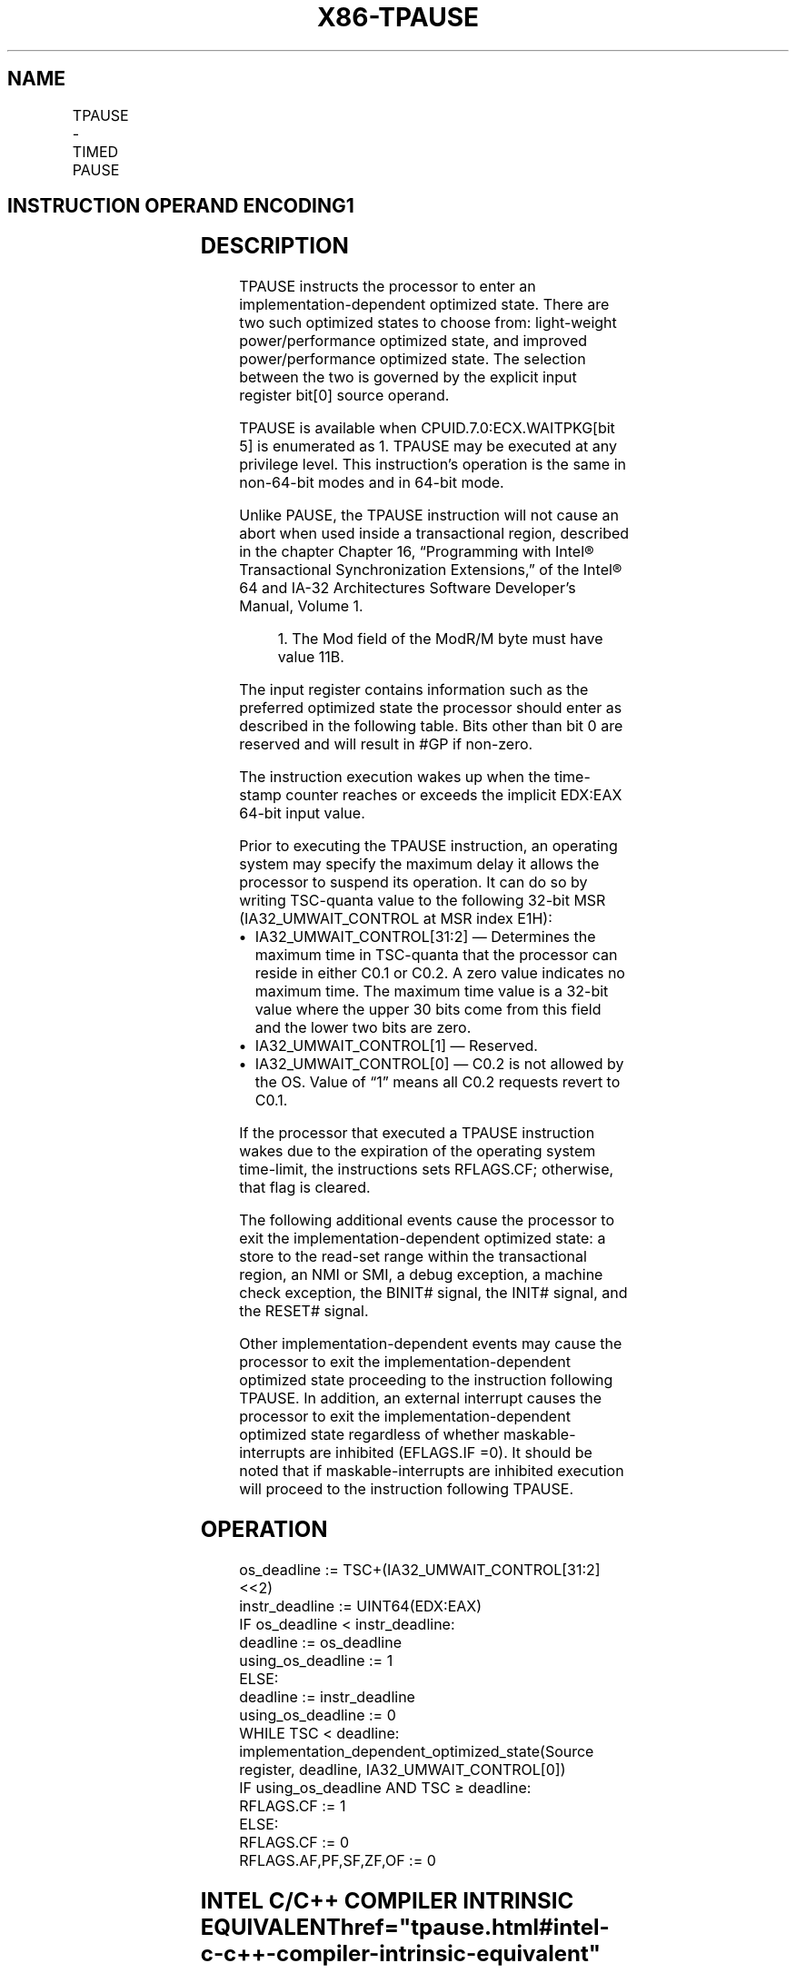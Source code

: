 '\" t
.nh
.TH "X86-TPAUSE" "7" "December 2023" "Intel" "Intel x86-64 ISA Manual"
.SH NAME
TPAUSE - TIMED PAUSE
.TS
allbox;
l l l l l 
l l l l l .
\fBOpcode / Instruction\fP	\fBOp/En\fP	\fB64/32 bit Mode Support\fP	\fBCPUID Feature Flag\fP	\fBDescription\fP
66 0F AE /6 TPAUSE r32, &lt;edx&gt;, &lt;eax&gt;	A	V/V	WAITPKG	T{
Directs the processor to enter an implementation-dependent optimized state until the TSC reaches the value in EDX:EAX.
T}
.TE

.SH INSTRUCTION OPERAND ENCODING1
.TS
allbox;
l l l l l l 
l l l l l l .
\fBOp/En\fP	\fBTuple\fP	\fBOperand 1\fP	\fBOperand 2\fP	\fBOperand 3\fP	\fBOperand 4\fP
A	N/A	ModRM:r/m (r)	N/A	N/A	N/A
.TE

.SH DESCRIPTION
TPAUSE instructs the processor to enter an implementation-dependent
optimized state. There are two such optimized states to choose from:
light-weight power/performance optimized state, and improved
power/performance optimized state. The selection between the two is
governed by the explicit input register bit[0] source operand.

.PP
TPAUSE is available when CPUID.7.0:ECX.WAITPKG[bit 5] is enumerated
as 1. TPAUSE may be executed at any privilege level. This instruction’s
operation is the same in non-64-bit modes and in 64-bit mode.

.PP
Unlike PAUSE, the TPAUSE instruction will not cause an abort when used
inside a transactional region, described in the chapter Chapter 16,
“Programming with Intel® Transactional Synchronization Extensions,” of
the Intel® 64 and IA-32 Architectures Software Developer’s
Manual, Volume 1.

.PP
.RS

.PP
1\&. The Mod field of the ModR/M byte must have value 11B.

.RE

.PP
The input register contains information such as the preferred optimized
state the processor should enter as described in the following table.
Bits other than bit 0 are reserved and will result in #GP if non-zero.

.PP
The instruction execution wakes up when the time-stamp counter reaches
or exceeds the implicit EDX:EAX 64-bit input value.

.PP
Prior to executing the TPAUSE instruction, an operating system may
specify the maximum delay it allows the processor to suspend its
operation. It can do so by writing TSC-quanta value to the following
32-bit MSR (IA32_UMWAIT_CONTROL at MSR index E1H):
.IP \(bu 2
IA32_UMWAIT_CONTROL[31:2] — Determines the maximum time in
TSC-quanta that the processor can reside in either C0.1 or C0.2. A
zero value indicates no maximum time. The maximum time value is a
32-bit value where the upper 30 bits come from this field and the
lower two bits are zero.
.IP \(bu 2
IA32_UMWAIT_CONTROL[1] — Reserved.
.IP \(bu 2
IA32_UMWAIT_CONTROL[0] — C0.2 is not allowed by the OS. Value of
“1” means all C0.2 requests revert to C0.1.

.PP
If the processor that executed a TPAUSE instruction wakes due to the
expiration of the operating system time-limit, the instructions sets
RFLAGS.CF; otherwise, that flag is cleared.

.PP
The following additional events cause the processor to exit the
implementation-dependent optimized state: a store to the read-set range
within the transactional region, an NMI or SMI, a debug exception, a
machine check exception, the BINIT# signal, the INIT# signal, and the
RESET# signal.

.PP
Other implementation-dependent events may cause the processor to exit
the implementation-dependent optimized state proceeding to the
instruction following TPAUSE. In addition, an external interrupt causes
the processor to exit the implementation-dependent optimized state
regardless of whether maskable-interrupts are inhibited (EFLAGS.IF =0).
It should be noted that if maskable-interrupts are inhibited execution
will proceed to the instruction following TPAUSE.

.SH OPERATION
.EX
os_deadline := TSC+(IA32_UMWAIT_CONTROL[31:2]<<2)
instr_deadline := UINT64(EDX:EAX)
IF os_deadline < instr_deadline:
    deadline := os_deadline
    using_os_deadline := 1
ELSE:
    deadline := instr_deadline
    using_os_deadline := 0
WHILE TSC < deadline:
    implementation_dependent_optimized_state(Source register, deadline, IA32_UMWAIT_CONTROL[0])
IF using_os_deadline AND TSC ≥ deadline:
    RFLAGS.CF := 1
ELSE:
    RFLAGS.CF := 0
RFLAGS.AF,PF,SF,ZF,OF := 0
.EE

.SH INTEL C/C++ COMPILER INTRINSIC EQUIVALENT  href="tpause.html#intel-c-c++-compiler-intrinsic-equivalent"
class="anchor">¶

.EX
TPAUSE uint8_t _tpause(uint32_t control, uint64_t counter);
.EE

.SH NUMERIC EXCEPTIONS
None.

.SH EXCEPTIONS (ALL OPERATING MODES)  href="tpause.html#exceptions--all-operating-modes-"
class="anchor">¶

.PP
#GP(0) If src[31:1] != 0.

.PP
If CR4.TSD = 1 and CPL != 0.

.PP
#UD If CPUID.7.0:ECX.WAITPKG[bit 5]=0.

.SH COLOPHON
This UNOFFICIAL, mechanically-separated, non-verified reference is
provided for convenience, but it may be
incomplete or
broken in various obvious or non-obvious ways.
Refer to Intel® 64 and IA-32 Architectures Software Developer’s
Manual
\[la]https://software.intel.com/en\-us/download/intel\-64\-and\-ia\-32\-architectures\-sdm\-combined\-volumes\-1\-2a\-2b\-2c\-2d\-3a\-3b\-3c\-3d\-and\-4\[ra]
for anything serious.

.br
This page is generated by scripts; therefore may contain visual or semantical bugs. Please report them (or better, fix them) on https://github.com/MrQubo/x86-manpages.
